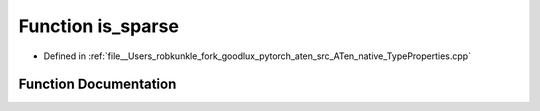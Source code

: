 .. _function_at__native__is_sparse:

Function is_sparse
==================

- Defined in :ref:`file__Users_robkunkle_fork_goodlux_pytorch_aten_src_ATen_native_TypeProperties.cpp`


Function Documentation
----------------------


.. doxygenfunction:: at::native::is_sparse
